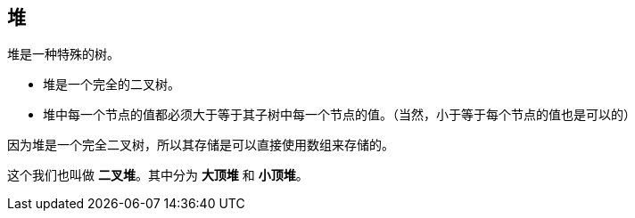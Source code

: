 [heap]
== 堆
堆是一种特殊的树。

- 堆是一个完全的二叉树。
- 堆中每一个节点的值都必须大于等于其子树中每一个节点的值。（当然，小于等于每个节点的值也是可以的）

因为堆是一个完全二叉树，所以其存储是可以直接使用数组来存储的。

这个我们也叫做 *二叉堆*。其中分为 *大顶堆* 和 *小顶堆*。
